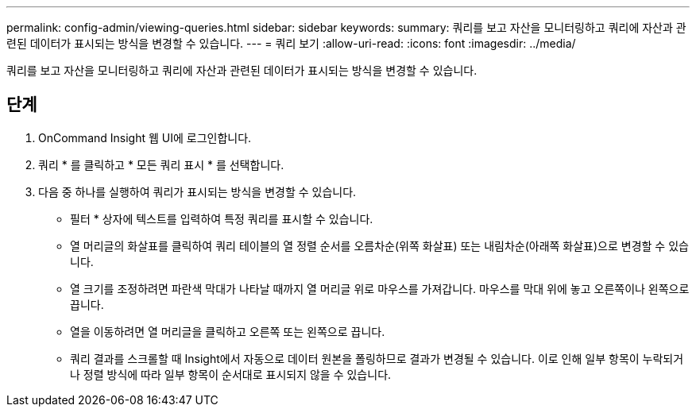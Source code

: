 ---
permalink: config-admin/viewing-queries.html 
sidebar: sidebar 
keywords:  
summary: 쿼리를 보고 자산을 모니터링하고 쿼리에 자산과 관련된 데이터가 표시되는 방식을 변경할 수 있습니다. 
---
= 쿼리 보기
:allow-uri-read: 
:icons: font
:imagesdir: ../media/


[role="lead"]
쿼리를 보고 자산을 모니터링하고 쿼리에 자산과 관련된 데이터가 표시되는 방식을 변경할 수 있습니다.



== 단계

. OnCommand Insight 웹 UI에 로그인합니다.
. 쿼리 * 를 클릭하고 * 모든 쿼리 표시 * 를 선택합니다.
. 다음 중 하나를 실행하여 쿼리가 표시되는 방식을 변경할 수 있습니다.
+
** 필터 * 상자에 텍스트를 입력하여 특정 쿼리를 표시할 수 있습니다.
** 열 머리글의 화살표를 클릭하여 쿼리 테이블의 열 정렬 순서를 오름차순(위쪽 화살표) 또는 내림차순(아래쪽 화살표)으로 변경할 수 있습니다.
** 열 크기를 조정하려면 파란색 막대가 나타날 때까지 열 머리글 위로 마우스를 가져갑니다. 마우스를 막대 위에 놓고 오른쪽이나 왼쪽으로 끕니다.
** 열을 이동하려면 열 머리글을 클릭하고 오른쪽 또는 왼쪽으로 끕니다.
** 쿼리 결과를 스크롤할 때 Insight에서 자동으로 데이터 원본을 폴링하므로 결과가 변경될 수 있습니다. 이로 인해 일부 항목이 누락되거나 정렬 방식에 따라 일부 항목이 순서대로 표시되지 않을 수 있습니다.



